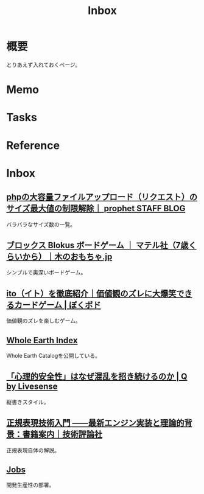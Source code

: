 :PROPERTIES:
:ID:       007116d4-5023-4070-95ee-0a463b4bd983
:END:
#+title: Inbox
* 概要
とりあえず入れておくページ。
* Memo
* Tasks
* Reference
* Inbox
** [[https://blog.prophet.jp/3173/][phpの大容量ファイルアップロード（リクエスト）のサイズ最大値の制限解除｜ prophet STAFF BLOG]]
バラバラなサイズ数の一覧。
** [[https://www.woodwarlock.jp/fs/wood/kwdg0004][ブロックス Blokus ボードゲーム ｜ マテル社（7歳くらいから）｜木のおもちゃ.jp]]
シンプルで奥深いボードゲーム。
** [[https://boku-boardgame.net/ito][ito（イト）を徹底紹介｜価値観のズレに大爆笑できるカードゲーム | ぼくボド]]
価値観のズレを楽しむゲーム。
** [[https://wholeearth.info/][Whole Earth Index]]
Whole Earth Catalogを公開している。
** [[https://q.livesense.co.jp/2023/09/26/2287.html][「心理的安全性」はなぜ混乱を招き続けるのか | Q by Livesense]]
縦書きスタイル。
** [[https://gihyo.jp/book/2015/978-4-7741-7270-5][正規表現技術入門 ――最新エンジン実装と理論的背景：書籍案内｜技術評論社]]
正規表現自体の解説。
** [[https://site.developerproductivity.dev/jobs/][Jobs]]
開発生産性の部署。
